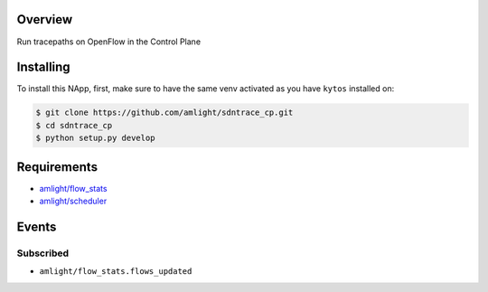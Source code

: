 |Tag| |License|

.. raw:: html

  <div align="center">
    <h1><code>amlight/sdntrace_cp</code></h1>

    <strong> Napp that traces OpenFlow paths in the control plane</strong>

    <h3><a href="https://kytos-ng.github.io/api/sdntrace_cp.html">OpenAPI Docs</a></h3>
  </div>


Overview
========
Run tracepaths on OpenFlow in the Control Plane

Installing
==========

To install this NApp, first, make sure to have the same venv activated as you have ``kytos`` installed on:

.. code:: shell

   $ git clone https://github.com/amlight/sdntrace_cp.git
   $ cd sdntrace_cp
   $ python setup.py develop

Requirements
============

- `amlight/flow_stats <https://github.com/amlight/flow_stats>`_
- `amlight/scheduler <https://github.com/amlight/scheduler>`_


Events
======

Subscribed
----------

- ``amlight/flow_stats.flows_updated``


.. TAGs

.. |License| image:: https://img.shields.io/github/license/amlight/sdntrace_cp.svg
   :target: https://github.com/amlight/sdntrace_cp/blob/master/LICENSE
.. |Build| image:: https://scrutinizer-ci.com/g/amlight/sdntrace_cp/badges/build.png?b=master
  :alt: Build status
  :target: https://scrutinizer-ci.com/g/amlight/sdntrace_cp/?branch=master
.. |Coverage| image:: https://scrutinizer-ci.com/g/amlight/sdntrace_cp/badges/coverage.png?b=master
  :alt: Code coverage
  :target: https://scrutinizer-ci.com/g/amlight/sdntrace_cp/?branch=master
.. |Quality| image:: https://scrutinizer-ci.com/g/amlight/sdntrace_cp/badges/quality-score.png?b=master
  :alt: Code-quality score
  :target: https://scrutinizer-ci.com/g/amlight/sdntrace_cp/?branch=master
.. |Stable| image:: https://img.shields.io/badge/stability-stable-green.svg
   :target: https://github.com/amlight/sdntrace_cp
.. |Tag| image:: https://img.shields.io/github/tag/amlight/sdntrace_cp.svg
   :target: https://github.com/amlight/sdntrace_cp/tags
